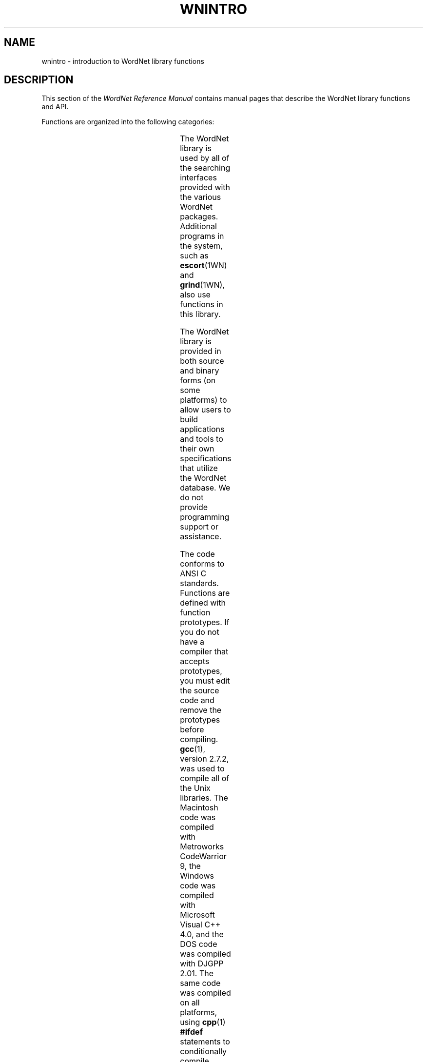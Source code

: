 '\" t
.\" $Id$
.tr ~
.TH WNINTRO 3WN "30 Sept 1997" "WordNet 1.6" "WordNet\(tm Library Functions"
.SH NAME
wnintro \- introduction to WordNet library functions
.SH DESCRIPTION
This section of the \fIWordNet Reference Manual\fP contains manual
pages that describe the WordNet library functions and API.

Functions are organized into the following categories: 

.TS
center box ;
l | l | l.
\fBCategory	Manual Page	Object File\fP
_
Database Search	\fBwnsearch\fP(3WN)	search.o
Morphology	\fBmorph\fP(3WN)	morph.o
Misc. Utility	\fBwnutil\fP(3WN)	wnutil.o
Binary Search	\fBbinsrch\fP(3WN)	binsrch.o
.TE

The WordNet library is used by all of the searching interfaces
provided with the various WordNet packages.  Additional programs in
the system, such as
.BR escort (1WN) 
and
.BR grind (1WN),
also use functions in this library.

The WordNet library is provided in both source and binary forms (on
some platforms) to allow users to build applications and tools to
their own specifications that utilize the WordNet database.  We do not
provide programming support or assistance.

The code conforms to ANSI C standards.  Functions are defined with
function prototypes.  If you do not have a compiler that accepts
prototypes, you must edit the source code and remove the prototypes
before compiling.
.BR gcc (1), 
version 2.7.2, was used to compile all of the Unix libraries.  The
Macintosh code was compiled with Metroworks CodeWarrior 9, the Windows
code was compiled with Microsoft Visual C++ 4.0, and the DOS code was
compiled with DJGPP 2.01.  The same code was compiled on all
platforms, using
.BR cpp (1)
\fB#ifdef\fP statements to conditionally compile platform specific
code.  The platform specific definitions are:

.TS
center ;
l l.
\fBUNIX\fP	Defined for all Unix operating systems
\fBPC\fP	Defined for all PC operating systems
\fBWINDOWS\fP	Defined for Windows/95 and Windows 3.1 platforms
\fBMAC\fP	Defined for all Macintosh platforms
.TE

Note that when \fBWINDOWS\fP is defined, \fBPC\fP is also defined.
.SH LIST OF WORDNET LIBRARY FUNCTIONS
Not all library functions are listed below. Missing are mainly
functions that are called by documented ones, or ones that were
written for specific applications or tools used during WordNet
development.  Data structures are defined in
\fBwntypes.h\fP.

.SS Database Searching Functions (search.o)

.TP 25
.B findtheinfo 
Primary search function for WordNet database.  Returns
formatted search results in text buffer.  Used by WordNet interfaces
to perform requested search.
.TP 25
.B findtheinfo_ds
Primary search function for WordNet database.  Returns search results
in linked list data structure.
.TP 25
.B is_defined
Set bit for each search type that is valid for the search word passed
and return bit mask.
.TP 25
.B in_wn
Set bit for each syntactic category that search word is in.
.TP 25
.B index_lookup
Find word in index file and return parsed entry in data structure.
Input word must be exact match of string in database.  Called by
\fBgetindex(\|)\fP.
.TP 25
.B getindex
Find word in index file, trying different techniques \- replace hyphens
with underscores, replace underscores with hyphens, strip hyphens and
underscores, strip periods.
.TP 25
.B read_synset
Read synset from data file at byte offset passed and return parsed
entry in data structure.  Calls \fBparse_synset(\|)\fP.
.TP 25
.B parse_synset
Read synset at current byte offset in file and return parsed entry in
data structure.
.TP 25
.B free_syns
Free a synset linked list allocated by \fBfindtheinfo_ds(\|)\fP.
.TP 25
.B free_synset
Free a synset structure.
.TP 25
.B free_index
Free an index structure.
.TP 25
.B traceptrs_ds
Recursive search algorithm to trace a pointer tree and return results
in linked list.
.TP 25
.B do_trace
Do requested search on synset passed returning formatted output in
buffer.

.SS Morphology Functions (morph.o)

.TP 25
.B morphinit
Open exception list files.
.TP 25
.B re_morphinit
Close exception list files and reopen.
.TP 25
.B morphstr
Try to find base form (lemma) of word or collocation in syntactic
category passed.  Calls \fBmorphword(\|)\fP for each word in string
passed.
.TP 25
.B morphword
Try to find base form (lemma) of individual word in syntactic category
passed.

.SS Utility Functions (wnutil.o)

.TP 25
.B wninit
Top level function to open database files and morphology exception
lists.
.TP 25
.B re_wninit
Top level function to close and reopen database files and morphology
exception lists.
.TP 25
.B cntwords
Count the number of underscore or space separated words in a string.
.TP 25
.B strtolower
Convert string to lower case and remove trailing adjective marker if
found.
.TP 25
.B ToLowerCase
Convert string passed to lower case.
.TP 25
.B strsubst
Replace all occurrences of \fIfrom\fP with \fIto\fP in \fIstr\fP.
.TP 25
.B getptrtype
Return code for pointer type character passed.
.TP 25
.B getpos
Return syntactic category code for string passed.
.TP 25
.B getsstype
Return synset type code for string passed.
.TP 25
.B FmtSynset
Reconstruct synset string from synset pointer.
.TP 25
.B StrToPos
Passed string for syntactic category, returns corresponding integer
value.
.TP 25
.B GetSynsetForSense
Return synset for sense key passed.
.TP 25
.B GetDataOffset
Find synset offset for sense.
.TP 25
.B GetPolyCount
Find polysemy count for sense passed.
.TP 25
.B GetWORD
Return word part of sense key.
.TP 25
.B GetPOS
Return syntactic category code for sense key passed.
.TP 25
.B WNSnsToStr
Generate sense key for index entry passed.
.TP 25
.B GetValidIndexPointer
Search for string and/or base form of word in database and return index
structure for word if found.
.TP 25
.B GetWNSense
Return sense number in database for sense key.
.TP 25
.B GetSenseIndex
Return parsed sense index entry for sense key passed.
.TP 25
.B default_display_message
Default function to use as value of \fBdisplay_message\fP.  Simply
returns \fB-1\fP.

.SS Binary Search Functions (binsrch.o)

.TP 25
.B bin_search
General purpose binary search function to search for key as first item
on line in sorted file.
.TP 25
.B copyfile
Copy contents from one file to another.
.TP 25
.B replace_line
Replace a line in a sorted file. 
.TP 25
.B insert_line
Insert a line into a sorted file.
.SH LIST OF HEADER FILES
.TP 20
.B license.h
Text of WordNet license in various C data structure formats
.TP 20
.B setutil.h
Functions for creating and working with sets.  Used to perform
.SB RELATIVES
search.
.TP 20
.B wn.h
Top level WordNet include file that includes most others.  This should
be sufficient for most applications.  Also lists function prototypes
for library API.
.TP 20
.B wnconsts.h
Constants used by library functions and applications.  Conditionally
compiled code determines default pathnames and buffer sizes for
different platforms,.
.TP 20
.B wnglobal.h
External declarations for global variables initialized in
\fBwnglobal.c\fP.  These variables are static: they do not change
while library code is run, and they do not influence how the library
operates.  The exception is \fBwnrelease\fP, which is initialized to
\fB1.6\fP, but can be changed at run-time by setting the environment
variable \fBWNDBVERSION\fP.  Setting it to \fB1.5\fP enables the
WordNet 1.6 library code to work with the 1.5 database files.
.TP 20
.B wnhelp.h
External declaration for helptext initialized in \fBwnhelp.c\fP.
.TP 20
.B wnrtl.h
External declarations for global variables and flags used and set by
the WordNet library functions at run-time.
.TP 20
.B wntypes.h
C typedefs for data structures used in library.
.SH NOTES
All library functions that access the database files expect the files
to be open.  The function
.BR wninit (3WN)
must be called before other database access functions such as
.BR findtheinfo (3WN)
or
.BR read_synset (3WN).  

Inclusion of the header file \fBwn.h\fP is usually
sufficient, as it includes several other WordNet header files.

The command line interface is a good example of a simple application
that uses several WordNet library functions. 

Many of the library functions are passed or return syntactic category
or synset type information.  The following table lists the possible
categories as integer codes, synset type constant names, syntactic
category constant names, single characters and character strings.

.TS
center box ;
c | c | c | c | c
c | c | c | c | c
c | l | l | c | l.
\fBInteger	Synset Type	Syntactic Category	Char	String\fP
\fB	Constant	Constant		\fP
_
1	NOUN	NOUN	n	noun
2	VERB	VERB	v	verb
3	ADJ	ADJ	a	adj
4	ADV	ADV	r	adv
5	SATELLITE	ADJ	s	\fIn/a\fP
.TE
.SH ENVIRONMENT VARIABLES
.TP 20
.B WNHOME
Base directory for WordNet.  Unix default is
\fB/usr/local/wordnet1.6\fP, PC default is \fBC:\ewn16\fP, Macintosh
default is \fB:\fP.
.TP 20
.B WNSEARCHDIR
Directory in which the WordNet database has been installed.  Unix
default is \fBWNHOME/dict\fP, PC default is \fBWNHOME\edict\fP,
Macintosh default is \fB:Database\fP.
.TP 20
.B WNDBVERSION
Indicate which format the WordNet database files in WNSEARCHDIR are
in.  The default is \fB1.6\fP.  Setting WNDBVERION to \fB1.5\fP allows
the 1.6 library code to work with the 1.5 database files.
.SH FILES
.TP 30
.B WNHOME/lib/libwn.a
WordNet library (Unix)
.TP 30
.B WNHOME\elib\elibwn.lib
WordNet library (Windows)
.TP 30
.B WNHOME\elib\elibwndos.a
WordNet library (DOS)
.TP 30
.B WNHOME:Lib:libwn.ppc
WordNet library (Mac)
.TP 30
.B WNHOME/include/*
header files for use with WordNet library (Unix)
.TP 30
.B WNHOME\einclude\e*
header files for use with WordNet library (PC)
.TP 30
.B WNHOME:Include:*
header files for use with WordNet library (Mac)
.SH SEE ALSO
.BR wnintro (1WN),
.BR wnintro (5WN),
.BR wnintro (7WN).
.LP
Miller, G. A. (1990), ed.
\fI"WordNet: An On\-Line Lexical Database"\fP.
International Journal of Lexicography, Volume 3, Number 4.  
.LP
Miller, G. A., et al. (1990, 1993). \fI"Five Papers on WordNet"\fP. Cognitive
Science Laboratory Report 43. (Available from
\fBftp://ftp.cogsci.princeton.edu/wordnet/\fP.)
.LP
Fellbaum, C. (1998), ed.
\fI"WordNet: An Electronic Lexical Database"\fP.
MIT Press, Cambridge, MA.
.SH BUGS
Please report bugs to \fBwordnet@princeton.edu\fP.
